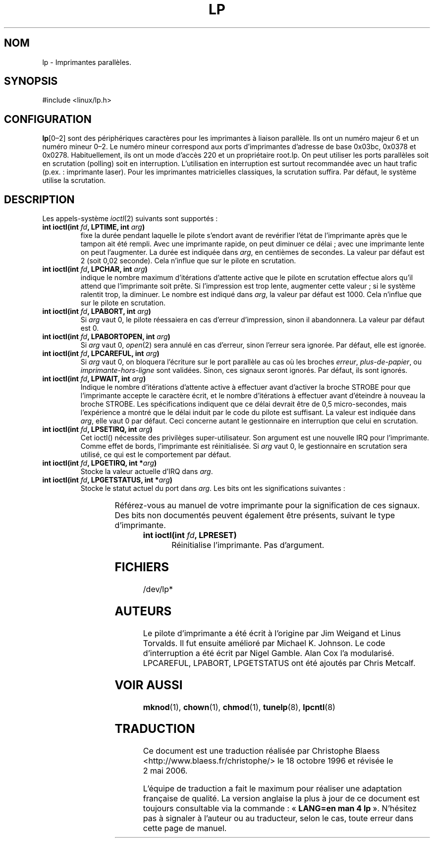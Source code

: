 '\" t
.\" Copyright (c) Michael Haardt (michael@cantor.informatik.rwth-aachen.de), Sun Jan 15 19:16:33 1995
.\"
.\" This is free documentation; you can redistribute it and/or
.\" modify it under the terms of the GNU General Public License as
.\" published by the Free Software Foundation; either version 2 of
.\" the License, or (at your option) any later version.
.\"
.\" The GNU General Public License's references to "object code"
.\" and "executables" are to be interpreted as the output of any
.\" document formatting or typesetting system, including
.\" intermediate and printed output.
.\"
.\" This manual is distributed in the hope that it will be useful,
.\" but WITHOUT ANY WARRANTY; without even the implied warranty of
.\" MERCHANTABILITY or FITNESS FOR A PARTICULAR PURPOSE.  See the
.\" GNU General Public License for more details.
.\"
.\" You should have received a copy of the GNU General Public
.\" License along with this manual; if not, write to the Free
.\" Software Foundation, Inc., 675 Mass Ave, Cambridge, MA 02139,
.\" USA.
.\"
.\" Modified, Sun Feb 26 15:02:58 1995, faith@cs.unc.edu
.\"
.\" Traduction 18/10/1996 par Christophe Blaess (ccb@club-internet.fr)
.\" LDP 1.47
.\" Màj 25/07/2003 LDP-1.56
.\" Màj 04/07/2005 LDP-1.61
.\" Màj 01/05/2006 LDP-1.67.1
.\"
.TH LP 4 "15 JANVIER 1995" LDP "Manuel du programmeur Linux"
.SH NOM
lp \- Imprimantes parallèles.
.SH SYNOPSIS
#include <linux/lp.h>
.SH CONFIGURATION
\fBlp\fP[0\(en2] sont des périphériques caractères pour les imprimantes à
liaison parallèle. Ils ont un numéro majeur 6 et un numéro mineur 0\(en2.
Le numéro mineur correspond aux ports d'imprimantes d'adresse de base
0x03bc, 0x0378 et 0x0278.
Habituellement, ils ont un mode d'accès 220 et un propriétaire root.lp.
On peut utiliser les ports parallèles soit en scrutation (polling) soit
en interruption. L'utilisation en interruption est surtout recommandée
avec un haut trafic (p.ex.\ : imprimante laser). Pour les imprimantes
matricielles classiques, la scrutation suffira. Par défaut, le système
utilise la scrutation.
.SH DESCRIPTION
Les appels-système
.IR ioctl (2)
suivants sont supportés\ :
.IP "\fBint ioctl(int \fP\fIfd\fP\fB, LPTIME, int \fP\fIarg\fP\fB)\fP"
fixe la durée pendant laquelle le pilote s'endort avant de revérifier
l'état de l'imprimante après que le tampon ait été rempli.
Avec une imprimante rapide, on peut diminuer ce délai\ ; avec une imprimante
lente on peut l'augmenter.
La durée est indiquée dans \fIarg\fP, en centièmes de secondes. La valeur
par défaut est 2 (soit 0,02 seconde). Cela n'influe que sur le pilote
en scrutation.
.IP "\fBint ioctl(int \fP\fIfd\fP\fB, LPCHAR, int \fP\fIarg\fP\fB)\fP"
indique le nombre maximum d'itérations d'attente active que le pilote
en scrutation effectue alors qu'il attend que l'imprimante soit prête.
Si l'impression est trop lente, augmenter cette valeur\ ; si le système
ralentit trop, la diminuer.
Le nombre est indiqué dans \fIarg\fP, la valeur par défaut est 1000. Cela
n'influe que sur le pilote en scrutation.
.IP "\fBint ioctl(int \fP\fIfd\fP\fB, LPABORT, int \fP\fIarg\fP\fB)\fP"
Si \fIarg\fP vaut 0, le pilote réessaiera en cas d'erreur d'impression,
sinon il abandonnera. La valeur par défaut est 0.
.IP "\fBint ioctl(int \fP\fIfd\fP\fB, LPABORTOPEN, int \fP\fIarg\fP\fB)\fP"
Si \fIarg\fP vaut 0,
.IR open (2)
sera annulé en cas d'erreur, sinon l'erreur sera ignorée. Par défaut, elle
est ignorée.
.IP "\fBint ioctl(int \fP\fIfd\fP\fB, LPCAREFUL, int \fP\fIarg\fP\fB)\fP"
Si \fIarg\fP vaut 0, on bloquera l'écriture sur le port parallèle au cas
où les broches \fIerreur\fP, \fIplus\-de\-papier\fP, ou \fIimprimante\-hors\-ligne\fP
sont validées. Sinon, ces signaux seront ignorés. Par défaut,
ils sont ignorés.
.IP "\fBint ioctl(int \fP\fIfd\fP\fB, LPWAIT, int \fP\fIarg\fP\fB)\fP"
Indique le nombre d'itérations d'attente active à effectuer avant d'activer
la broche STROBE pour que l'imprimante accepte le caractère écrit,
et le nombre d'itérations à effectuer avant d'éteindre à nouveau la
broche STROBE.
Les spécifications indiquent que ce délai devrait être de 0,5 micro\-secondes,
mais l'expérience a montré que le délai induit par le code du pilote
est suffisant. La valeur est indiquée dans \fIarg\fP, elle vaut 0
par défaut. Ceci concerne autant le gestionnaire en interruption que
celui en scrutation.
.IP "\fBint ioctl(int \fP\fIfd\fP\fB, LPSETIRQ, int \fP\fIarg\fP\fB)\fP"
Cet ioctl() nécessite des privilèges super-utilisateur. Son argument est une
nouvelle IRQ pour l'imprimante. Comme effet de bords, l'imprimante est
réinitialisée. Si \fIarg\fP vaut 0, le gestionnaire en scrutation sera
utilisé, ce qui est le comportement par défaut.
.IP "\fBint ioctl(int \fP\fIfd\fP\fB, LPGETIRQ, int *\fP\fIarg\fP\fB)\fP"
Stocke la valeur actuelle d'IRQ dans \fIarg\fP.
.IP "\fBint ioctl(int \fP\fIfd\fP\fB, LPGETSTATUS, int *\fP\fIarg\fP\fB)\fP"
Stocke le statut actuel du port dans \fIarg\fP. Les bits ont les significations
suivantes\ :
.sp
.TS
l l.
LP_PBUSY	Entrée OCCUPÉE inversée, active à 1
LP_PACK	Entrée ACQUITTEMENT, active à 0
LP_POUTPA	Entrée PLUS-DE-PAPIER, active à 1
LP_PSELECD	Entrée SELECT, active à 1
LP_PERRORP	Entrée ERREUR, active à 0
.TE
.sp
Référez-vous au manuel de votre imprimante pour la signification de ces
signaux. Des bits non documentés peuvent également être présents,
suivant le type d'imprimante.
.IP "\fBint ioctl(int \fP\fIfd\fP\fB, LPRESET)\fP"
Réinitialise l'imprimante.  Pas d'argument.
.SH FICHIERS
/dev/lp*
.SH AUTEURS
Le pilote d'imprimante a été écrit à l'origine par Jim Weigand et Linus
Torvalds. Il fut ensuite amélioré par Michael K.\& Johnson. Le code
d'interruption a été écrit par Nigel Gamble. Alan Cox l'a modularisé.
LPCAREFUL, LPABORT, LPGETSTATUS ont été ajoutés par Chris Metcalf.
.SH "VOIR AUSSI"
.BR mknod (1),
.BR chown (1),
.BR chmod (1),
.BR tunelp (8),
.BR lpcntl (8)
.SH TRADUCTION
.PP
Ce document est une traduction réalisée par Christophe Blaess
<http://www.blaess.fr/christophe/> le 18\ octobre\ 1996
et révisée le 2\ mai\ 2006.
.PP
L'équipe de traduction a fait le maximum pour réaliser une adaptation
française de qualité. La version anglaise la plus à jour de ce document est
toujours consultable via la commande\ : «\ \fBLANG=en\ man\ 4\ lp\fR\ ».
N'hésitez pas à signaler à l'auteur ou au traducteur, selon le cas, toute
erreur dans cette page de manuel.
